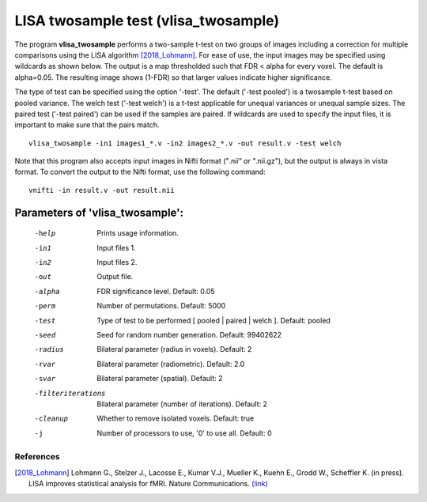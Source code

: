 LISA twosample test (vlisa_twosample)
=========================================


The program **vlisa_twosample** performs a two-sample t-test on two groups of images
including a correction for multiple comparisons using the LISA algorithm [2018_Lohmann]_.
For ease of use, the input images may be specified using wildcards as shown below.
The output is a map thresholded such that FDR < alpha for every voxel. The default is alpha=0.05.
The resulting image shows (1-FDR) so that larger values indicate higher significance.


The type of test can be specified using the option '-test'.
The default ('-test pooled') is a twosample t-test based on pooled variance.
The welch test ('-test welch') is a t-test applicable for unequal variances or unequal sample sizes.
The paired test ('-test paired') can be used if the samples are paired.
If wildcards are used to specify the input files, it is important to make sure that
the pairs match.

::

   vlisa_twosample -in1 images1_*.v -in2 images2_*.v -out result.v -test welch



Note that this program also accepts input images in Nifti format ("*.nii" or "*.nii.gz"), 
but the output is always in vista format.
To convert the output to the Nifti format, use the following command:


::


  vnifti -in result.v -out result.nii




Parameters of 'vlisa_twosample':
```````````````````````````````````

    -help    Prints usage information.
    -in1     Input files 1.
    -in2     Input files 2.
    -out     Output file.
    -alpha   FDR significance level. Default: 0.05
    -perm    Number of permutations. Default: 5000
    -test    Type of test to be performed [ pooled | paired | welch ]. Default: pooled
    -seed    Seed for random number generation. Default: 99402622
    -radius  Bilateral parameter (radius in voxels). Default: 2
    -rvar    Bilateral parameter (radiometric). Default: 2.0
    -svar    Bilateral parameter (spatial). Default: 2
    -filteriterations   Bilateral parameter (number of iterations). Default: 2
    -cleanup  Whether to remove isolated voxels. Default: true
    -j        Number of processors to use, '0' to use all. Default: 0


.. index:: lisa_twosample


References
^^^^^^^^^^^^^^^^^^^^^^^

.. [2018_Lohmann] Lohmann G., Stelzer J., Lacosse E., Kumar V.J., Mueller K., Kuehn E., Grodd W., Scheffler K. (in press). LISA improves statistical analysis for fMRI. Nature Communications. `(link) <http://www.kyb.tuebingen.mpg.de/nc/de/employee/details/lohmann.html>`_
